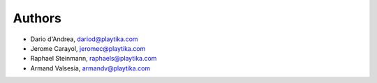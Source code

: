=======
Authors
=======

* Dario d'Andrea, dariod@playtika.com
* Jerome Carayol, jeromec@playtika.com
* Raphael Steinmann, raphaels@playtika.com
* Armand Valsesia, armandv@playtika.com
